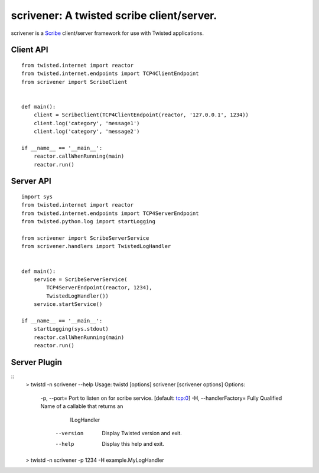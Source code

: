 scrivener: A twisted scribe client/server.
==========================================

scrivener is a Scribe_ client/server framework for use with Twisted applications.

Client API
----------

::

    from twisted.internet import reactor
    from twisted.internet.endpoints import TCP4ClientEndpoint
    from scrivener import ScribeClient


    def main():
        client = ScribeClient(TCP4ClientEndpoint(reactor, '127.0.0.1', 1234))
        client.log('category', 'message1')
        client.log('category', 'message2')

    if __name__ == '__main__':
        reactor.callWhenRunning(main)
        reactor.run()


Server API
----------

::

    import sys
    from twisted.internet import reactor
    from twisted.internet.endpoints import TCP4ServerEndpoint
    from twisted.python.log import startLogging

    from scrivener import ScribeServerService
    from scrivener.handlers import TwistedLogHandler


    def main():
        service = ScribeServerService(
            TCP4ServerEndpoint(reactor, 1234),
            TwistedLogHandler())
        service.startService()

    if __name__ == '__main__':
        startLogging(sys.stdout)
        reactor.callWhenRunning(main)
        reactor.run()


Server Plugin
-------------

::
    > twistd -n scrivener --help
    Usage: twistd [options] scrivener [scrivener options]
    Options:
      -p, --port=            Port to listen on for scribe service. [default: tcp:0]
      -H, --handlerFactory=  Fully Qualified Name of a callable that returns an
                             ILogHandler
          --version          Display Twisted version and exit.
          --help             Display this help and exit.

    > twistd -n scrivener -p 1234 -H example.MyLogHandler


.. _Scribe: https://github.com/facebook/scribe
.. _Twisted: http://twistedmatrix.com/
